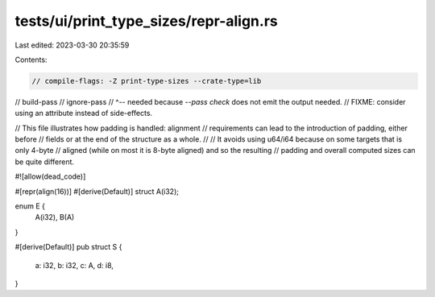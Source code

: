 tests/ui/print_type_sizes/repr-align.rs
=======================================

Last edited: 2023-03-30 20:35:59

Contents:

.. code-block:: rs

    // compile-flags: -Z print-type-sizes --crate-type=lib
// build-pass
// ignore-pass
// ^-- needed because `--pass check` does not emit the output needed.
//     FIXME: consider using an attribute instead of side-effects.

// This file illustrates how padding is handled: alignment
// requirements can lead to the introduction of padding, either before
// fields or at the end of the structure as a whole.
//
// It avoids using u64/i64 because on some targets that is only 4-byte
// aligned (while on most it is 8-byte aligned) and so the resulting
// padding and overall computed sizes can be quite different.

#![allow(dead_code)]

#[repr(align(16))]
#[derive(Default)]
struct A(i32);

enum E {
    A(i32),
    B(A)
}

#[derive(Default)]
pub struct S {
    a: i32,
    b: i32,
    c: A,
    d: i8,
}


